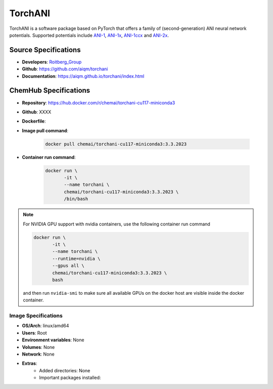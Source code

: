 .. _torchani:

********
TorchANI
********

TorchANI is a software 
package based on PyTorch that offers a family of (second-generation) 
ANI neural network potentials. Supported potentials include `ANI-1`_,
`ANI-1x`_, `ANI-1ccx`_ and `ANI-2x`_.


Source Specifications
=====================

* **Developers**: `Roitberg_Group`_ 
* **Github**: https://github.com/aiqm/torchani
* **Documentation**: https://aiqm.github.io/torchani/index.html

ChemHub Specifications
======================

* **Repository**: https://hub.docker.com/r/chemai/torchani-cu117-miniconda3
* **Github**: XXXX
* **Dockerfile**: 
* **Image pull command**:

    .. code-block:: bash

        docker pull chemai/torchani-cu117-miniconda3:3.3.2023

* **Container run command**:

    .. code-block:: bash

        docker run \
               -it \
               --name torchani \
               chemai/torchani-cu117-miniconda3:3.3.2023 \
               /bin/bash

.. note::

    For NVIDIA GPU support with nvidia containers, use the following
    container run command

    .. code-block:: bash
        
        docker run \
               -it \
               --name torchani \
               --runtime=nvidia \
               --gpus all \
               chemai/torchani-cu117-miniconda3:3.3.2023 \
               bash

    and then run ``nvidia-smi`` to make sure all available GPUs on the docker host
    are visible inside the docker container.

Image Specifications
^^^^^^^^^^^^^^^^^^^^

* **OS/Arch**: linux/amd64
* **Users**: Root
* **Environment variables**: None
* **Volumes**: None
* **Network**: None
* **Extras**:
    + Added directories: None
    + Important packages installed:

.. citations

.. _ANI-1:    https://www.nature.com/articles/sdata2017193
.. _ANI-1x:   https://aip.scitation.org/doi/abs/10.1063/1.5023802
.. _ANI-1ccx: https://doi.org/10.26434/chemrxiv.6744440.v1
.. _ANI-2x:   https://doi.org/10.26434/chemrxiv.11819268.v1
.. _Roitberg_Group: https://roitberg.chem.ufl.edu
